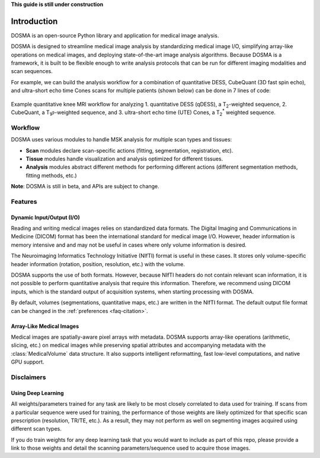 .. _introduction:

**This guide is still under construction**

Introduction
================================================================================
DOSMA is an open-source Python library and application for medical image analysis.

DOSMA is designed to streamline medical image analysis by standardizing medical image
I/O, simplifying array-like operations on medical images, and deploying state-of-the-art
image analysis algorithms. Because DOSMA is a framework, it is built to be flexible enough
to write analysis protocols that can be run for different imaging modalities and scan sequences.

For example, we can build the analysis workflow for a combination
of quantitative DESS, CubeQuant (3D fast spin echo), and ultra-short echo time Cones scans for multiple patients
(shown below) can be done in 7 lines of code:

.. figure:: figures/workflow.png
   :align: center
   :alt: Example workflow for analyzing multiple scans per patient
   :figclass: align-center

   Example quantitative knee MRI workflow for analyzing 1. quantitative DESS (qDESS),
   a |T2|-weighted sequence, 2. CubeQuant, a |T1rho|-weighted sequence, and 3. ultra-short echo
   time (UTE) Cones, a |T2star| weighted sequence.

Workflow
--------------------------------------------------------------------------------
DOSMA uses various modules to handle MSK analysis for multiple scan types and tissues:

- **Scan** modules declare scan-specific actions (fitting, segmentation, registration, etc).
- **Tissue** modules handle visualization and analysis optimized for different tissues.
- **Analysis** modules abstract different methods for performing different actions (different segmentation methods, fitting methods, etc.)

**Note**: DOSMA is still in beta, and APIs are subject to change.

Features
--------------------------------------------------------------------------------

Dynamic Input/Output (I/O)
^^^^^^^^^^^^^^^^^^^^^^^^^^
Reading and writing medical images relies on standardized data formats.
The Digital Imaging and Communications in Medicine (DICOM) format has been the international
standard for medical image I/O. However, header information is memory intensive and
and may not be useful in cases where only volume information is desired.

The Neuroimaging Informatics Technology Initiative (NIfTI) format is useful in these cases.
It stores only volume-specific header information (rotation, position, resolution, etc.) with
the volume.

DOSMA supports the use of both formats. However, because NIfTI headers do not contain relevant scan
information, it is not possible to perform quantitative analysis that require this information.
Therefore, we recommend using DICOM inputs, which is the standard output of acquisition systems,
when starting processing with DOSMA.

By default,  volumes (segmentations, quantitative maps, etc.) are written in the NIfTI format.
The default output file format can be changed in the :ref:`preferences <faq-citation>`.

Array-Like Medical Images
^^^^^^^^^^^^^^^^^^^^^^^^^^^
Medical images are spatially-aware pixel arrays with metadata. DOSMA supports array-like
operations (arithmetic, slicing, etc.) on medical images while preserving spatial attributes and
accompanying metadata with the :class:`MedicalVolume` data structure. It also supports intelligent
reformatting, fast low-level computations, and native GPU support.


Disclaimers
--------------------------------------------------------------------------------

Using Deep Learning
^^^^^^^^^^^^^^^^^^^
All weights/parameters trained for any task are likely to be most closely correlated to data used for training.
If scans from a particular sequence were used for training, the performance of those weights are likely optimized
for that specific scan prescription (resolution, TR/TE, etc.). As a result, they may not perform as well on segmenting images
acquired using different scan types.

If you do train weights for any deep learning task that you would want to include as part of this repo, please provide
a link to those weights and detail the scanning parameters/sequence used to acquire those images.

.. Substitutions
.. |T2| replace:: T\ :sub:`2`
.. |T1| replace:: T\ :sub:`1`
.. |T1rho| replace:: T\ :sub:`1`:math:`{\rho}`
.. |T2star| replace:: T\ :sub:`2`:sup:`*`
